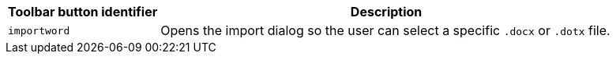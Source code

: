 [cols="1,3",options="header"]
|===
|Toolbar button identifier |Description
|`+importword+` |Opens the import dialog so the user can select a specific `.docx` or `.dotx` file.
|===
